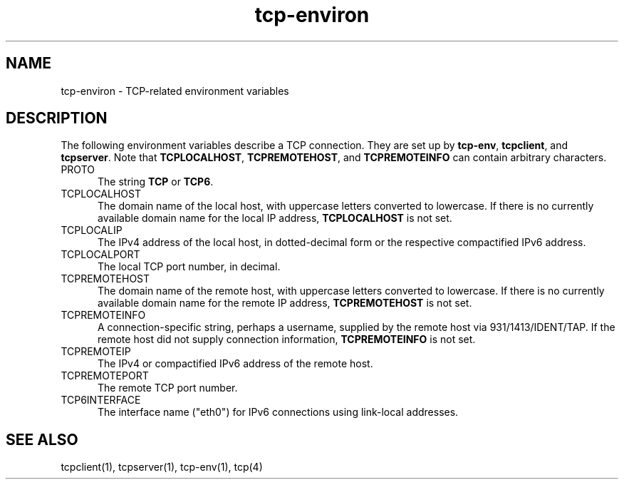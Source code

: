 .TH tcp-environ 5
.SH NAME
tcp-environ \- TCP-related environment variables
.SH DESCRIPTION
The following environment variables
describe a TCP connection.
They are set up by
.BR tcp-env ,
.BR tcpclient ,
and
.BR tcpserver .
Note that
.BR TCPLOCALHOST ,
.BR TCPREMOTEHOST ,
and
.B TCPREMOTEINFO
can contain arbitrary characters.
.TP 5
PROTO
The string
.B TCP 
or 
.BR TCP6 .
.TP 5
TCPLOCALHOST
The domain name of the local host,
with uppercase letters converted to lowercase.
If there is no currently available domain name
for the local IP address,
.B TCPLOCALHOST
is not set.
.TP 5
TCPLOCALIP
The IPv4 address of the local host, in dotted-decimal form
or the respective compactified IPv6 address.
.TP 5
TCPLOCALPORT
The local TCP port number, in decimal.
.TP 5
TCPREMOTEHOST
The domain name of the remote host,
with uppercase letters converted to lowercase.
If there is no currently available domain name
for the remote IP address,
.B TCPREMOTEHOST
is not set.
.TP 5
TCPREMOTEINFO
A connection-specific string, perhaps a username,
supplied by the remote host
via 931/1413/IDENT/TAP.
If the remote host did not supply connection information,
.B TCPREMOTEINFO
is not set.
.TP 5
TCPREMOTEIP
The IPv4 or compactified IPv6 address of the remote host.
.TP 5
TCPREMOTEPORT
The remote TCP port number.
.TP 5
TCP6INTERFACE
The interface name ("eth0") for IPv6 connections using link-local
addresses.
.SH "SEE ALSO"
tcpclient(1),
tcpserver(1),
tcp-env(1),
tcp(4)
